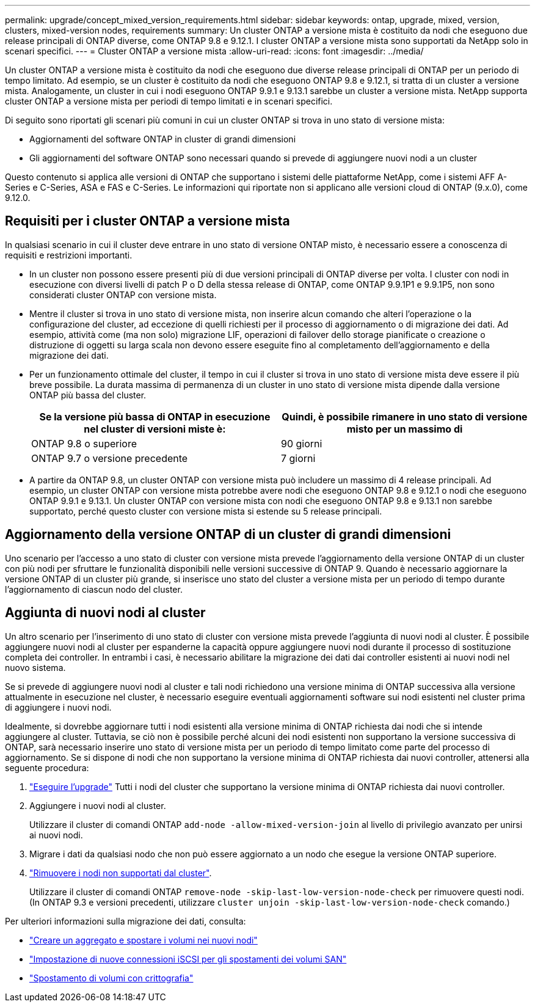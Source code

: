 ---
permalink: upgrade/concept_mixed_version_requirements.html 
sidebar: sidebar 
keywords: ontap, upgrade, mixed, version, clusters, mixed-version nodes, requirements 
summary: Un cluster ONTAP a versione mista è costituito da nodi che eseguono due release principali di ONTAP diverse, come ONTAP 9.8 e 9.12.1. I cluster ONTAP a versione mista sono supportati da NetApp solo in scenari specifici. 
---
= Cluster ONTAP a versione mista
:allow-uri-read: 
:icons: font
:imagesdir: ../media/


[role="lead"]
Un cluster ONTAP a versione mista è costituito da nodi che eseguono due diverse release principali di ONTAP per un periodo di tempo limitato.  Ad esempio, se un cluster è costituito da nodi che eseguono ONTAP 9.8 e 9.12.1, si tratta di un cluster a versione mista.  Analogamente, un cluster in cui i nodi eseguono ONTAP 9.9.1 e 9.13.1 sarebbe un cluster a versione mista.  NetApp supporta cluster ONTAP a versione mista per periodi di tempo limitati e in scenari specifici.

Di seguito sono riportati gli scenari più comuni in cui un cluster ONTAP si trova in uno stato di versione mista:

* Aggiornamenti del software ONTAP in cluster di grandi dimensioni
* Gli aggiornamenti del software ONTAP sono necessari quando si prevede di aggiungere nuovi nodi a un cluster


Questo contenuto si applica alle versioni di ONTAP che supportano i sistemi delle piattaforme NetApp, come i sistemi AFF A-Series e C-Series, ASA e FAS e C-Series. Le informazioni qui riportate non si applicano alle versioni cloud di ONTAP (9.x.0), come 9.12.0.



== Requisiti per i cluster ONTAP a versione mista

In qualsiasi scenario in cui il cluster deve entrare in uno stato di versione ONTAP misto, è necessario essere a conoscenza di requisiti e restrizioni importanti.

* In un cluster non possono essere presenti più di due versioni principali di ONTAP diverse per volta. I cluster con nodi in esecuzione con diversi livelli di patch P o D della stessa release di ONTAP, come ONTAP 9.9.1P1 e 9.9.1P5, non sono considerati cluster ONTAP con versione mista.
* Mentre il cluster si trova in uno stato di versione mista, non inserire alcun comando che alteri l'operazione o la configurazione del cluster, ad eccezione di quelli richiesti per il processo di aggiornamento o di migrazione dei dati.  Ad esempio, attività come (ma non solo) migrazione LIF, operazioni di failover dello storage pianificate o creazione o distruzione di oggetti su larga scala non devono essere eseguite fino al completamento dell'aggiornamento e della migrazione dei dati.
* Per un funzionamento ottimale del cluster, il tempo in cui il cluster si trova in uno stato di versione mista deve essere il più breve possibile.  La durata massima di permanenza di un cluster in uno stato di versione mista dipende dalla versione ONTAP più bassa del cluster.
+
[cols="2*"]
|===
| Se la versione più bassa di ONTAP in esecuzione nel cluster di versioni miste è: | Quindi, è possibile rimanere in uno stato di versione misto per un massimo di 


| ONTAP 9.8 o superiore | 90 giorni 


| ONTAP 9.7 o versione precedente | 7 giorni 
|===
* A partire da ONTAP 9.8, un cluster ONTAP con versione mista può includere un massimo di 4 release principali. Ad esempio, un cluster ONTAP con versione mista potrebbe avere nodi che eseguono ONTAP 9.8 e 9.12.1 o nodi che eseguono ONTAP 9.9.1 e 9.13.1. Un cluster ONTAP con versione mista con nodi che eseguono ONTAP 9.8 e 9.13.1 non sarebbe supportato, perché questo cluster con versione mista si estende su 5 release principali.




== Aggiornamento della versione ONTAP di un cluster di grandi dimensioni

Uno scenario per l'accesso a uno stato di cluster con versione mista prevede l'aggiornamento della versione ONTAP di un cluster con più nodi per sfruttare le funzionalità disponibili nelle versioni successive di ONTAP 9. Quando è necessario aggiornare la versione ONTAP di un cluster più grande, si inserisce uno stato del cluster a versione mista per un periodo di tempo durante l'aggiornamento di ciascun nodo del cluster.



== Aggiunta di nuovi nodi al cluster

Un altro scenario per l'inserimento di uno stato di cluster con versione mista prevede l'aggiunta di nuovi nodi al cluster. È possibile aggiungere nuovi nodi al cluster per espanderne la capacità oppure aggiungere nuovi nodi durante il processo di sostituzione completa dei controller. In entrambi i casi, è necessario abilitare la migrazione dei dati dai controller esistenti ai nuovi nodi nel nuovo sistema.

Se si prevede di aggiungere nuovi nodi al cluster e tali nodi richiedono una versione minima di ONTAP successiva alla versione attualmente in esecuzione nel cluster, è necessario eseguire eventuali aggiornamenti software sui nodi esistenti nel cluster prima di aggiungere i nuovi nodi.

Idealmente, si dovrebbe aggiornare tutti i nodi esistenti alla versione minima di ONTAP richiesta dai nodi che si intende aggiungere al cluster. Tuttavia, se ciò non è possibile perché alcuni dei nodi esistenti non supportano la versione successiva di ONTAP, sarà necessario inserire uno stato di versione mista per un periodo di tempo limitato come parte del processo di aggiornamento. Se si dispone di nodi che non supportano la versione minima di ONTAP richiesta dai nuovi controller, attenersi alla seguente procedura:

. link:https://docs.netapp.com/us-en/ontap/upgrade/concept_upgrade_methods.html["Eseguire l'upgrade"] Tutti i nodi del cluster che supportano la versione minima di ONTAP richiesta dai nuovi controller.
. Aggiungere i nuovi nodi al cluster.
+
Utilizzare il cluster di comandi ONTAP `add-node -allow-mixed-version-join` al livello di privilegio avanzato per unirsi ai nuovi nodi.

. Migrare i dati da qualsiasi nodo che non può essere aggiornato a un nodo che esegue la versione ONTAP superiore.
. link:https://docs.netapp.com/us-en/ontap/system-admin/remov-nodes-cluster-concept.html["Rimuovere i nodi non supportati dal cluster"^].
+
Utilizzare il cluster di comandi ONTAP `remove-node -skip-last-low-version-node-check` per rimuovere questi nodi. (In ONTAP 9.3 e versioni precedenti, utilizzare `cluster unjoin -skip-last-low-version-node-check` comando.)



Per ulteriori informazioni sulla migrazione dei dati, consulta:

* link:https://docs.netapp.com/us-en/ontap-systems-upgrade/upgrade/upgrade-create-aggregate-move-volumes.html["Creare un aggregato e spostare i volumi nei nuovi nodi"^]
* link:https://docs.netapp.com/us-en/ontap-metrocluster/transition/task_move_linux_iscsi_hosts_from_mcc_fc_to_mcc_ip_nodes.html#setting-up-new-iscsi-connections["Impostazione di nuove connessioni iSCSI per gli spostamenti dei volumi SAN"^]
* link:https://docs.netapp.com/us-en/ontap/encryption-at-rest/encrypt-existing-volume-task.html["Spostamento di volumi con crittografia"^]

